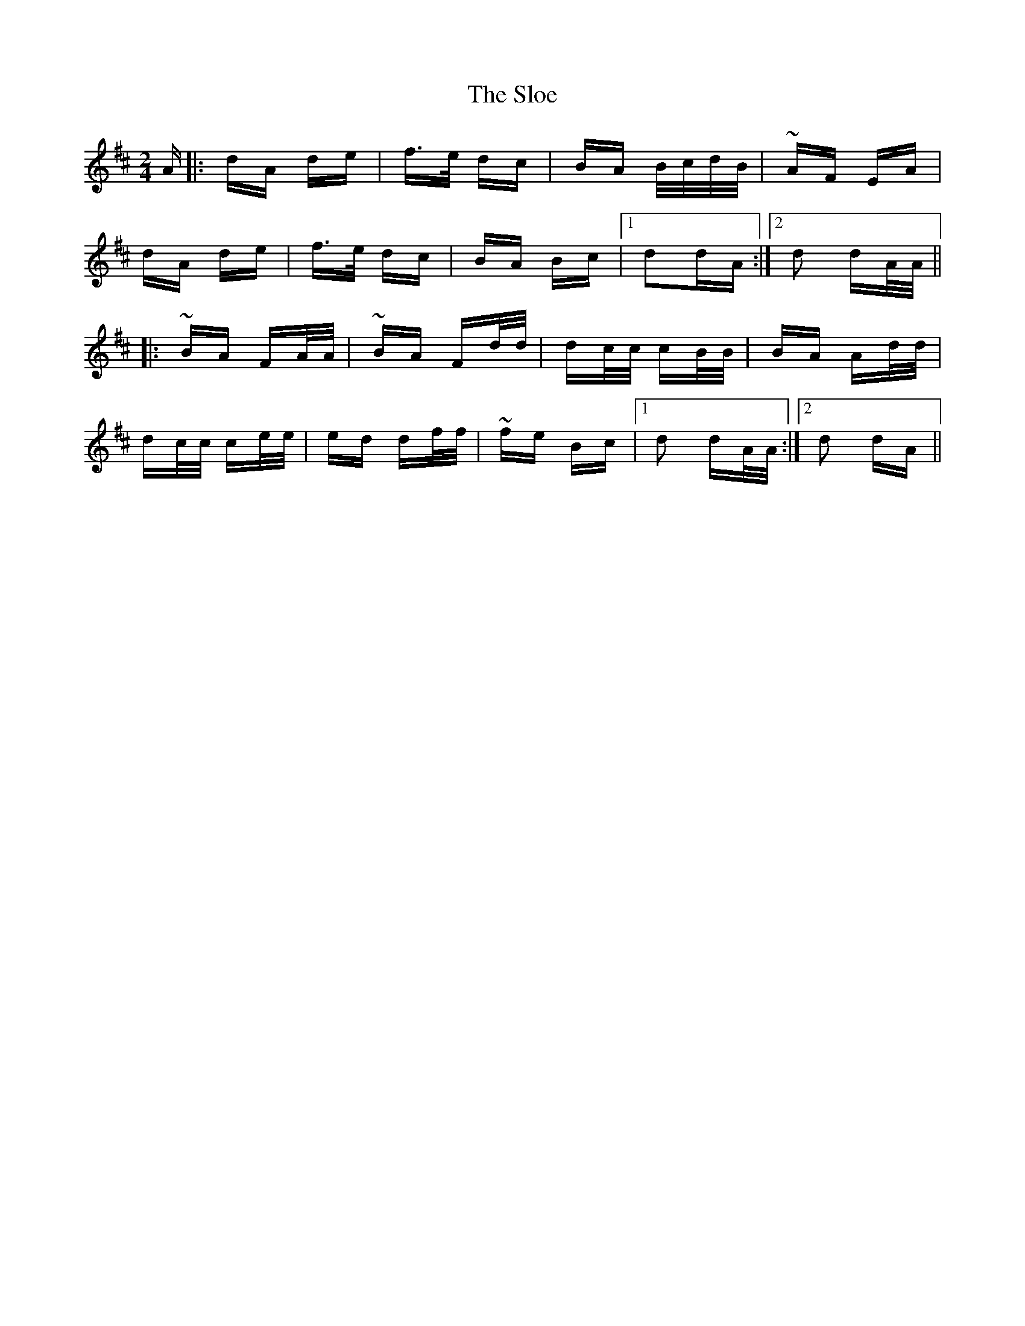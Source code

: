 X: 37536
T: Sloe, The
R: polka
M: 2/4
K: Dmajor
A|:dA de|f>e dc|BA B/c/d/B/|~AF EA|
dA de|f>e dc|BA Bc|1 d2dA:|2 d2 dA/A/||
|:~BA FA/A/|~BA Fd/d/|dc/c/ cB/B/|BA Ad/d/|
dc/c/ ce/e/|ed df/f/|~fe Bc|1 d2 dA/A/:|2 d2 dA||

